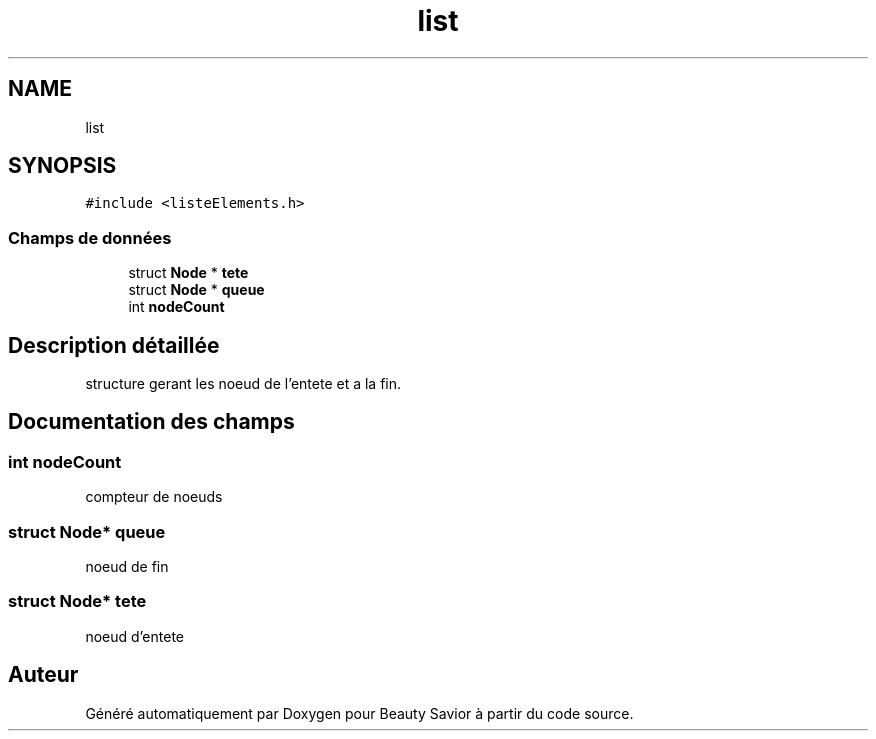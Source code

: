 .TH "list" 3 "Dimanche 5 Avril 2020" "Version 0.1" "Beauty Savior" \" -*- nroff -*-
.ad l
.nh
.SH NAME
list
.SH SYNOPSIS
.br
.PP
.PP
\fC#include <listeElements\&.h>\fP
.SS "Champs de données"

.in +1c
.ti -1c
.RI "struct \fBNode\fP * \fBtete\fP"
.br
.ti -1c
.RI "struct \fBNode\fP * \fBqueue\fP"
.br
.ti -1c
.RI "int \fBnodeCount\fP"
.br
.in -1c
.SH "Description détaillée"
.PP 
structure gerant les noeud de l'entete et a la fin\&. 
.SH "Documentation des champs"
.PP 
.SS "int nodeCount"
compteur de noeuds 
.SS "struct \fBNode\fP* queue"
noeud de fin 
.SS "struct \fBNode\fP* tete"
noeud d'entete 

.SH "Auteur"
.PP 
Généré automatiquement par Doxygen pour Beauty Savior à partir du code source\&.
